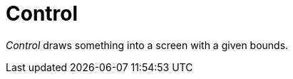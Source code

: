 [#appendix-tui-control]
= Control
:page-section-summary-toc: 1

ifndef::snippets[:snippets: ../../test/java/org/springframework/shell/docs]

_Control_ draws something into a screen with a given bounds.
